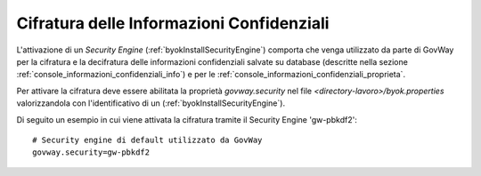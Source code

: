 .. _byokInstallSecurityGovWay:

Cifratura delle Informazioni Confidenziali
-------------------------------------------------------

L'attivazione di un *Security Engine* (:ref:`byokInstallSecurityEngine`) comporta che venga utilizzato da parte di GovWay per la cifratura e la decifratura delle informazioni confidenziali salvate su database (descritte nella sezione :ref:`console_informazioni_confidenziali_info`) e per le :ref:`console_informazioni_confidenziali_proprieta`.

Per attivare la cifratura deve essere abilitata la proprietà *govway.security* nel file *<directory-lavoro>/byok.properties* valorizzandola con l'identificativo di un (:ref:`byokInstallSecurityEngine`).

Di seguito un esempio in cui viene attivata la cifratura tramite il Security Engine 'gw-pbkdf2':

::

    # Security engine di default utilizzato da GovWay
    govway.security=gw-pbkdf2
